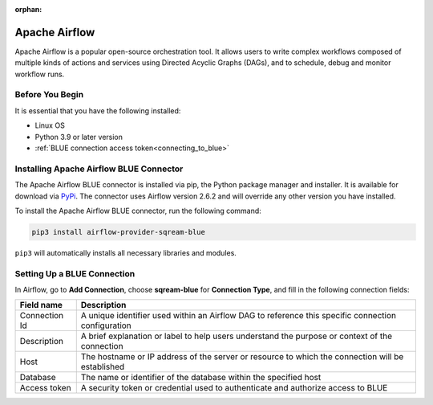 :orphan:

.. _apache_airflow:

***************
Apache Airflow
***************

Apache Airflow is a popular open-source orchestration tool. It allows users to write complex workflows composed of multiple kinds of actions and services using Directed Acyclic Graphs (DAGs), and to schedule, debug and monitor workflow runs.

Before You Begin
================

It is essential that you have the following installed:

* Linux OS
* Python 3.9 or later version
* :ref:`BLUE connection access token<connecting_to_blue>`

Installing Apache Airflow BLUE Connector
========================================

The Apache Airflow BLUE connector is installed via pip, the Python package manager and installer. It is available for download via `PyPi <https://pypi.org/project/airflow-provider-sqream-blue/>`_. The connector uses Airflow version 2.6.2 and will override any other version you have installed.

To install the Apache Airflow BLUE connector, run the following command:

.. code-block:: python

	pip3 install airflow-provider-sqream-blue
	
``pip3`` will automatically installs all necessary libraries and modules. 



Setting Up a BLUE Connection
============================

In Airflow, go to **Add Connection**, choose **sqream-blue** for **Connection Type**, and fill in the following connection fields:

.. list-table:: 
   :widths: auto
   :header-rows: 1
   
   * - Field name
     - Description
   * - Connection Id
     -  A unique identifier used within an Airflow DAG to reference this specific connection configuration
   * - Description
     - A brief explanation or label to help users understand the purpose or context of the connection
   * - Host
     - The hostname or IP address of the server or resource to which the connection will be established
   * - Database
     - The name or identifier of the database within the specified host
   * - Access token
     - A security token or credential used to authenticate and authorize access to BLUE

	  


